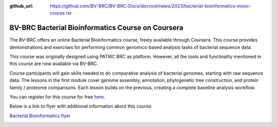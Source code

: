 :github_url: https://github.com/BV-BRC/BV-BRC-Docs/docroot/news/2023/bacterial-bioinformatics-mooc-course.rst

BV-BRC Bacterial Bioinformatics Course on Coursera
==================================================

.. feed-entry::
   :date: 2023-03-17

.. image:: ../images/MOOC_Logo_3.png
  :width: 520
  :alt: Alternative text


The BV-BRC offers an online Bacterial Bioinformatics course, freely available through Coursera. This course provides demonstrations and exercises for performing common genomics-based analysis tasks of bacterial sequence data.  

This course was originally designed using PATRIC BRC as platform. However, all the tools and functinality mentioned in this course are now available via BV-BRC. 

Course participants will gain skills needed to do comparative analysis of bacterial genomes, starting with raw sequence data. The lessons in the first module cover genome assembly, annotation, phylogenetic tree construction, and protein family / proteome comparisons. Each lesson builds on the previous, creating a complete baseline analysis workflow.

You can register for this course for free `here <https://www.coursera.org/learn/informatics#about>`_.


.. cut::

Below is a link to flyer with additional information about this course.

`Bacterial Bioinformatics flyer <https://docs.bv-brc.org/_static/files/mooc-ad-oct-2020_v3.pdf>`_

.. image:: ../images/mooc-ad-image.png
   :target: https://docs.bv-brc.org/_static/files/mooc-ad-oct-2020_v3.pdf
